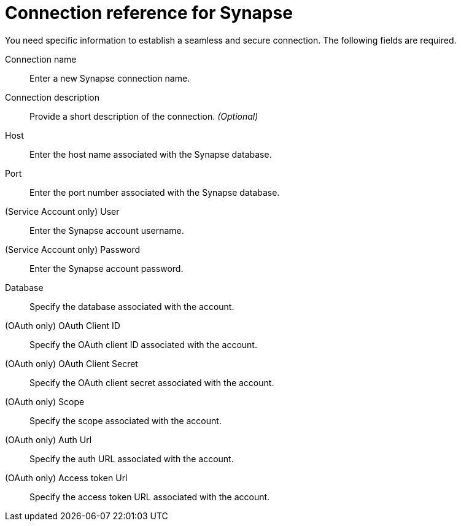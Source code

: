 = Connection reference for Synapse
:last_updated: 9/21/2020
:page-aliases: /admin/ts-cloud/ts-cloud-embrace-synapse-connection-reference.adoc, /data-integrate/embrace/embrace-synapse-reference.adoc
:linkattrs:
:experimental:
:page-layout: default-cloud

You need specific information to establish a seamless and secure connection.
The following fields are required.

Connection name:: Enter a new Synapse connection name.
Connection description:: Provide a short description of the connection. _(Optional)_
Host:: Enter the host name associated with the Synapse database.
Port:: Enter the port number associated with the Synapse database.
(Service Account only) User:: Enter the Synapse account username.
(Service Account only) Password:: Enter the Synapse account password.
Database:: Specify the database associated with the account.
(OAuth only) OAuth Client ID:: Specify the OAuth client ID associated with the account.
(OAuth only) OAuth Client Secret:: Specify the OAuth client secret associated with the account.
(OAuth only) Scope:: Specify the scope associated with the account.
(OAuth only) Auth Url:: Specify the auth URL associated with the account.
(OAuth only) Access token Url:: Specify the access token URL associated with the account.
